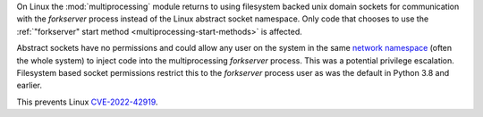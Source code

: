 On Linux the :mod:`multiprocessing` module returns to using filesystem backed
unix domain sockets for communication with the *forkserver* process instead of
the Linux abstract socket namespace.  Only code that chooses to use the
:ref:`"forkserver" start method <multiprocessing-start-methods>` is affected.

Abstract sockets have no permissions and could allow any user on the system in
the same `network namespace
<https://man7.org/linux/man-pages/man7/network_namespaces.7.html>`_ (often the
whole system) to inject code into the multiprocessing *forkserver* process.
This was a potential privilege escalation. Filesystem based socket permissions
restrict this to the *forkserver* process user as was the default in Python 3.8
and earlier.

This prevents Linux `CVE-2022-42919
<https://cve.mitre.org/cgi-bin/cvename.cgi?name=CVE-2022-42919>`_.
